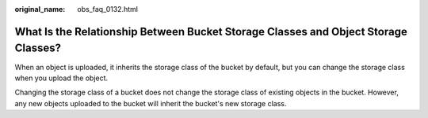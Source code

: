 :original_name: obs_faq_0132.html

.. _obs_faq_0132:

What Is the Relationship Between Bucket Storage Classes and Object Storage Classes?
===================================================================================

When an object is uploaded, it inherits the storage class of the bucket by default, but you can change the storage class when you upload the object.

Changing the storage class of a bucket does not change the storage class of existing objects in the bucket. However, any new objects uploaded to the bucket will inherit the bucket's new storage class.
